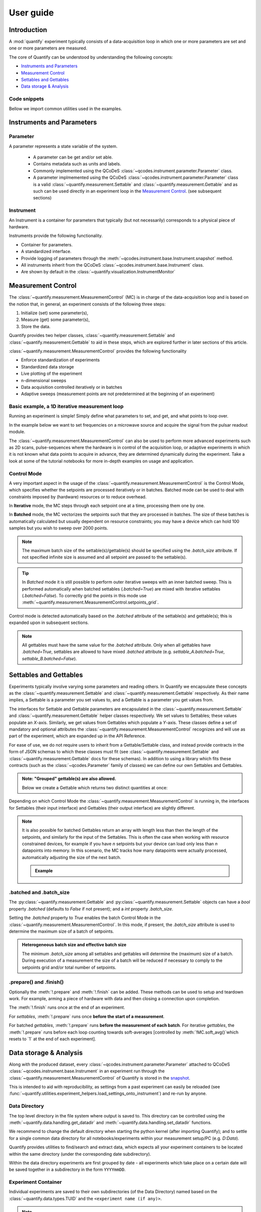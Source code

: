.. _usage:

===============
User guide
===============

Introduction
===============

A :mod:`quantify` experiment typically consists of a data-acquisition loop in which one or more parameters are set and one or more parameters are measured.

The core of Quantify can be understood by understanding the following concepts:

- `Instruments and Parameters`_
- `Measurement Control`_
- `Settables and Gettables`_
- `Data storage & Analysis`_

Code snippets
-------------

.. seealso::

    The complete source code of the examples on this page can be found in

    :jupyter-download:notebook:`usage`

    :jupyter-download:script:`usage`


Bellow we import common utilities used in the examples.

.. jupyter-execute::

    import numpy as np
    from qcodes import ManualParameter, Parameter, validators, Instrument
    from quantify.measurement import MeasurementControl
    from quantify.measurement import Gettable
    import quantify.data.handling as dh
    import xarray as xr
    import matplotlib.pyplot as plt
    from pathlib import Path
    from os.path import join
    from quantify.data.handling import set_datadir

    set_datadir(join(Path.home(), 'quantify-data'))
    MC = MeasurementControl("MC")


Instruments and Parameters
========================================
Parameter
-----------------

A parameter represents a state variable of the system.

    - A parameter can be get and/or set able.
    - Contains metadata such as units and labels.
    - Commonly implemented using the QCoDeS :class:`~qcodes.instrument.parameter.Parameter` class.
    - A parameter implmemented using the QCoDeS :class:`~qcodes.instrument.parameter.Parameter` class is a valid :class:`~quantify.measurement.Settable` and :class:`~quantify.measurement.Gettable` and as such can be used directly in an experiment loop in the `Measurement Control`_. (see subsequent sections)

Instrument
-----------------

An Instrument is a container for parameters that typically (but not necessarily) corresponds to a physical piece of hardware.

Instruments provide the following functionality.

- Container for parameters.
- A standardized interface.
- Provide logging of parameters through the :meth:`~qcodes.instrument.base.Instrument.snapshot` method.
- All instruments inherit from the QCoDeS :class:`~qcodes.instrument.base.Instrument` class.
- Are shown by default in the :class:`~quantify.visualization.InstrumentMonitor`


Measurement Control
====================

The :class:`~quantify.measurement.MeasurementControl` (MC) is in charge of the data-acquisition loop and is based on the notion that, in general, an experiment consists of the following three steps:

1. Initialize (set) some parameter(s),
2. Measure (get) some parameter(s),
3. Store the data.

Quantify provides two helper classes, :class:`~quantify.measurement.Settable` and :class:`~quantify.measurement.Gettable` to aid in these steps, which are explored further in later sections of this article.

:class:`~quantify.measurement.MeasurementControl` provides the following functionality

- Enforce standardization of experiments
- Standardized data storage
- Live plotting of the experiment
- n-dimensional sweeps
- Data acquisition controlled iteratively or in batches
- Adaptive sweeps (measurement points are not predetermined at the beginning of an experiment)


Basic example, a 1D iterative measurement loop
------------------------------------------------

Running an experiment is simple!
Simply define what parameters to set, and get, and what points to loop over.

In the example below we want to set frequencies on a microwave source and acquire the signal from the pulsar readout module.

.. jupyter-execute::
    :hide-code:

    mw_source1 = Instrument("mw_source1")
    # NB: for brevity only, this not the proper way of adding parameters to qcodes intruments
    mw_source1.freq = ManualParameter(
        name='freq',
        label='Frequency',
        unit='Hz',
        vals=validators.Numbers(),
        initial_value=1.0
    )

    pulsar_QRM = Instrument("pulsar_QRM")
    # NB: for brevity only, this not the proper way of adding parameters to qcodes intruments
    pulsar_QRM.signal = Parameter(
        name='sig_a',
        label='Signal',
        unit='V',
        get_cmd=lambda: mw_source1.freq() * 1e-8
    )

.. jupyter-execute::

    MC.settables(mw_source1.freq)               # We want to set the frequency of a microwave source
    MC.setpoints(np.arange(5e9, 5.2e9, 100e3))  # Scan around 5.1 GHz
    MC.gettables(pulsar_QRM.signal)             # acquire the signal from the pulsar QRM
    dset = MC.run(name='Frequency sweep')       # run the experiment


The :class:`~quantify.measurement.MeasurementControl` can also be used to perform more advanced experiments such as 2D scans, pulse-sequences where the hardware is in control of the acquisition loop, or adaptive experiments in which it is not known what data points to acquire in advance, they are determined dynamically during the experiment.
Take a look at some of the tutorial notebooks for more in-depth examples on usage and application.

Control Mode
-----------------

A very important aspect in the usage of the :class:`~quantify.measurement.MeasurementControl` is the Control Mode, which specifies whether the setpoints are processed iteratively or in batches.
Batched mode can be used to deal with constraints imposed by (hardware) resources or to reduce overhead.

In **Iterative** mode, the MC steps through each setpoint one at a time, processing them one by one.

In **Batched** mode, the MC vectorizes the setpoints such that they are processed in batches.
The size of these batches is automatically calculated but usually dependent on resource constraints; you may have a device which can hold 100 samples but you wish to sweep over 2000 points.

.. note:: The maximum batch size of the settable(s)/gettable(s) should be specified using the `.batch_size` attribute. If not specified infinite size is assumed and all setpoint are passed to the settable(s).

.. tip:: In *Batched* mode it is still possible to perform outer iterative sweeps with an inner batched sweep. This is performed automatically when batched settables (`.batched=True`) are mixed with iterative settables (`.batched=False`). To correctly grid the points in this mode use :meth:`~quantify.measurement.MeasurementControl.setpoints_grid`.

Control mode is detected automatically based on the `.batched` attribute of the settable(s) and gettable(s); this is expanded upon in subsequent sections.

.. note:: All gettables must have the same value for the `.batched` attribute. Only when all gettables have `.batched=True`, settables are allowed to have mixed `.batched` attribute (e.g. `settable_A.batched=True`, `settable_B.batched=False`).


Settables and Gettables
========================================

Experiments typically involve varying some parameters and reading others. In Quantify we encapsulate these concepts as the :class:`~quantify.measurement.Settable` and :class:`~quantify.measurement.Gettable` respectively.
As their name implies, a Settable is a parameter you set values to, and a Gettable is a parameter you get values from.

The interfaces for Settable and Gettable parameters are encapsulated in the :class:`~quantify.measurement.Settable` and :class:`~quantify.measurement.Gettable` helper classes respectively.
We set values to Settables; these values populate an `X`-axis.
Similarly, we get values from Gettables which populate a `Y`-axis.
These classes define a set of mandatory and optional attributes the :class:`~quantify.measurement.MeasurementControl` recognizes and will use as part of the experiment, which are expanded up in the API Reference.


For ease of use, we do not require users to inherit from a Gettable/Settable class, and instead provide contracts in the form of JSON schemas to which these classes must fit (see :class:`~quantify.measurement.Settable` and :class:`~quantify.measurement.Gettable` docs for these schemas).
In addition to using a library which fits these contracts (such as the :class:`~qcodes.Parameter` family of classes) we can define our own Settables and Gettables.

.. jupyter-execute::

    t = ManualParameter('time', label='Time', unit='s')

    class WaveGettable:
        def __init__(self):
            self.unit = 'V'
            self.label = 'Amplitude'
            self.name = 'sine'

        def get(self):
            return np.sin(t() / np.pi)

        # optional methods to prepare can be left undefined
        def prepare(self) -> None:
            print("Preparing the WaveGettable for acquisition.")

        def finish(self) -> None:
            print("Finishing WaveGettable to wrap up the experiment.")

    # verify compliance with the Gettable format
    wave_gettable = WaveGettable()
    Gettable(wave_gettable)

.. admonition:: Note: "Grouped" gettable(s) are also allowed.
    :class: dropdown

    Below we create a Gettable which returns two distinct quantities at once:

    .. jupyter-execute::

        t = ManualParameter('time', label='Time', unit='s')

        class DualWave:
            def __init__(self):
                self.unit = ['V', 'V']
                self.label = ['Sine Amplitude', 'Cosine Amplitude']
                self.name = ['sin', 'cos']

            def get(self):
                return np.array([np.sin(t() / np.pi), np.cos(t() / np.pi)])

            # N.B. the optional prepare and finish methods are omitted in this Gettable.

        # verify compliance with the Gettable format
        wave_gettable = DualWave()
        Gettable(wave_gettable)

Depending on which Control Mode the :class:`~quantify.measurement.MeasurementControl` is running in, the interfaces for Settables (their input interface) and Gettables (their output interface) are slightly different.




.. note::

    It is also possible for batched Gettables return an array with length less than then the length of the setpoints, and similarly for the input of the Settables.
    This is often the case when working with resource constrained devices, for example if you have *n* setpoints but your device can load only less than *n* datapoints into memory.
    In this scenario, the MC tracks how many datapoints were actually processed, automatically adjusting the size of the next batch.

    .. admonition:: Example
        :class: dropdown, note

        .. jupyter-execute::

            time = ManualParameter(name='time', label='Time', unit='s', vals=validators.Arrays(), initial_value=np.array([1, 2, 3]))
            signal = Parameter(name='sig_a', label='Signal', unit='V', get_cmd=lambda: np.cos(time()))

            time.batched = True
            time.batch_size = 5
            signal.batched = True
            signal.batch_size = 10

            MC.settables(time)
            MC.gettables(signal)
            MC.setpoints(np.linspace(0, 7, 23))
            dset = MC.run("my experiment")
            dset_grid = dh.to_gridded_dataset(dset)

            dset_grid.y0.plot()



.batched and .batch_size
----------------------------------------

The :py:class:`~quantify.measurement.Gettable` and :py:class:`~quantify.measurement.Settable` objects can have a `bool` property `.batched` (defaults to `False` if not present); and a `int` property `.batch_size`.

Setting the `.batched` property to `True` enables the batch Control Mode in the :class:`~quantify.measurement.MeasurementControl`. In this mode, if present, the `.batch_size` attribute is used to determine the maximum size of a batch of setpoints.

.. admonition:: Heterogeneous batch size and effective batch size
    :class: dropdown, note

    The minimum `.batch_size` among all settables and gettables will determine the (maximum) size of a batch. During execution of a measurement the size of a batch will be reduced if necessary to comply to the setpoints grid and/or total number of setpoints.


.prepare() and .finish()
----------------------------------------

Optionally the :meth:`!.prepare` and :meth:`!.finish` can be added.
These methods can be used to setup and teardown work. For example, arming a piece of hardware with data and then closing a connection upon completion.

The :meth:`!.finish` runs once at the end of an experiment.

For `settables`, :meth:`!.prepare` runs once **before the start of a measurement**.

For batched `gettables`, :meth:`!.prepare` runs **before the measurement of each batch**. For iterative `gettables`, the :meth:`!.prepare` runs before each loop counting towards soft-averages [controlled by :meth:`!MC.soft_avg()`which resets to `1` at the end of each experiment].

Data storage & Analysis
=========================
Along with the produced dataset, every :class:`~qcodes.instrument.parameter.Parameter` attached to QCoDeS :class:`~qcodes.instrument.base.Instrument` in an experiment run through the :class:`~quantify.measurement.MeasurementControl` of Quantify is stored in the `snapshot`_.

This is intended to aid with reproducibility, as settings from a past experiment can easily be reloaded (see :func:`~quantify.utilities.experiment_helpers.load_settings_onto_instrument`) and re-run by anyone.

Data Directory
-----------------

The top level directory in the file system where output is saved to.
This directory can be controlled using the :meth:`~quantify.data.handling.get_datadir` and :meth:`~quantify.data.handling.set_datadir` functions.

We recommend to change the default directory when starting the python kernel (after importing Quantify); and to settle for a single common data directory for all notebooks/experiments within your measurement setup/PC (e.g. *D:\Data*).

Quantify provides utilities to find/search and extract data, which expects all your experiment containers to be located within the same directory (under the corresponding date subdirectory).

Within the data directory experiments are first grouped by date -
all experiments which take place on a certain date will be saved together in a subdirectory in the form ``YYYYmmDD``.

Experiment Container
----------------------------------

Individual experiments are saved to their own subdirectories (of the Data Directory) named based on the :class:`~quantify.data.types.TUID` and the ``<experiment name (if any)>``.

.. note::
    TUID: A Time-based Unique ID is of the form ``YYYYmmDD-HHMMSS-sss-<random 6 character string>`` and these subdirectories' names take the form ``YYYYmmDD-HHMMSS-sss-<random 6 character string><-experiment name (if any)>``.

These subdirectories are termed 'Experiment Containers', typical output being the Dataset in hdf5 format and a JSON format file describing Parameters, Instruments and such.

Furthermore, additional analysis such as fits can also be written to this directory, storing all data in one location.

A data directory with the name 'MyData' thus will look similar to:

.. code-block:: none

    MyData
    └─ 20200708
    │  └─ 20200708-145048-800-60cf37
    │  │  └─ file1.txt
    │  └─ 20200708-145205-042-6d068a-bell_test
    │     └─ dataset.hdf5
    │     └─ snapshot.json
    │     └─ lmfit.png
    └─ 20200710

Dataset
-----------------

The Dataset is implemented with a **specific** convention using the :class:`xarray.Dataset` class.

Quantify arranges data along two types of axes: `X` and `Y`.
In each dataset there will be *n* `X`-type axes and *m* `Y`-type axes. For example, the dataset produced in an experiment where we sweep 2 parameters (settables) and measure 3 other parameters (all 3 returned by a Gettable), we will have *n* = 2 and *m* = 3.
Each `X` axis represents a dimension of the setpoints provided. The `Y` axes represent the output of the Gettable.
Each axis type are numbered ascending from 0 (e.g. :code:`x0`, :code:`x1`, :code:`y0`, :code:`y1`, :code:`y2`), and each stores information described by the :class:`~quantify.measurement.Settable` and
:class:`~quantify.measurement.Gettable` classes, such as titles and units. The Dataset object also stores some further metadata,
such as the :class:`~quantify.data.types.TUID` of the experiment which it was generated from.

For example, consider an experiment varying time and amplitude against a Cosine function.
The resulting dataset will look similar to the following:

.. jupyter-execute::
    :hide-code:

    t = ManualParameter('t', initial_value=1, unit='s', label='Time')
    amp = ManualParameter('amp', initial_value=1, unit='V', label='Amplitude')
    amp.batched = True
    amp.batch_size = 3

    def CosFunc():
        return amp() * np.cos(t())

    sig = Parameter(name='sig', label='Signal level', unit='V', get_cmd=CosFunc)
    sig.batched = True
    sig.batch_size = 6

    MC.verbose(False) # Suppress printing
    MC.settables([amp, t])
    MC.setpoints_grid([np.linspace(-1, 1, 10), np.linspace(0, 10, 100)])
    MC.gettables(sig)
    quantify_dataset = MC.run('my experiment')

.. jupyter-execute::

    # plot the columns of the dataset
    _, axs = plt.subplots(3,1, sharex=True)
    xr.plot.line(quantify_dataset["x0"][:54], label="x0", ax=axs[0], marker=".")
    xr.plot.line(quantify_dataset["x1"][:54], label="x1", ax=axs[1], color="C1", marker=".")
    xr.plot.line(quantify_dataset["y0"][:54], label="y0", ax=axs[2], color="C2", marker=".")
    tuple(ax.legend() for ax in axs)
    # return the dataset
    quantify_dataset

Associating dimensions to coordinates
~~~~~~~~~~~~~~~~~~~~~~~~~~~~~~~~~~~~~

To support both gridded and non-gridded data, we use :doc:`Xarray <xarray:index>` using only `Data Variables` and `Coordinates` **with a single** `Dimension` (corresponding to the order of the setpoints).

This is necessary as in the non-gridded case the dataset will be a perfect sparse array, usability of which is cumbersome.
A prominent example of non-gridded use-cases can be found :ref:`adaptive_tutorial`.

To allow for some of Xarray's more advanced functionality, such as the in-built graphing or query system we provide a dataset conversion utility :func:`~quantify.data.handling.to_gridded_dataset`.
This function reshapes the data and associates dimensions to the dataset [which can also be used for 1D datasets].

.. jupyter-execute::

    gridded_dset = dh.to_gridded_dataset(quantify_dataset)
    gridded_dset.y0.plot()
    gridded_dset


Snapshot
-----------------

The configuration for each QCoDeS :class:`~qcodes.instrument.base.Instrument` used in this experiment. This information is automatically collected for all Instruments in use.
It is useful for quickly reconstructing a complex set-up or verifying that :class:`~qcodes.instrument.parameter.Parameter` objects are as expected.


Examples
==================================
Below we give several examples of experiment using Settables and Gettables in different control modes.


Iterative control mode
----------------------

Single-float-valued settable(s) and gettable(s)
~~~~~~~~~~~~~~~~~~~~~~~~~~~~~~~~~~~~~~~~~~~~~~~~~~~

- Each settable accepts a single float value.
- Gettables return a single float value.

.. admonition:: 1D
    :class: dropdown

    .. jupyter-execute::

        time = ManualParameter(name='time', label='Time', unit='s', vals=validators.Numbers(), initial_value=1)
        signal = Parameter(name='sig_a', label='Signal', unit='V', get_cmd=lambda: np.cos(time()))

        MC.settables(time)
        MC.gettables(signal)
        MC.setpoints(np.linspace(0, 7, 20))
        dset = MC.run("my experiment")
        dset_grid = dh.to_gridded_dataset(dset)

        dset_grid.y0.plot(marker='o')
        dset_grid

.. admonition:: 2D
    :class: dropdown

    .. jupyter-execute::

        time_a = ManualParameter(name='time_a', label='Time A', unit='s', vals=validators.Numbers(), initial_value=1)
        time_b = ManualParameter(name='time_b', label='Time B', unit='s', vals=validators.Numbers(), initial_value=1)
        signal = Parameter(name='sig_a', label='Signal A', unit='V', get_cmd=lambda: np.exp(time_a()) + 0.5 * np.exp(time_b()))

        MC.settables([time_a, time_b])
        MC.gettables(signal)
        MC.setpoints_grid([np.linspace(0, 5, 10), np.linspace(5, 0, 12)])
        dset = MC.run("my experiment")
        dset_grid = dh.to_gridded_dataset(dset)

        dset_grid.y0.plot(cmap="viridis")
        dset_grid

.. admonition:: ND
    :class: dropdown

        For more dimensions you only need to pass more settables and the corresponding setpoints.

.. admonition:: 1D adaptive
    :class: dropdown

    .. jupyter-execute::

        from scipy.optimize import minimize_scalar

        time = ManualParameter(name='time', label='Time', unit='s', vals=validators.Numbers(), initial_value=1)
        signal = Parameter(name='sig_a', label='Signal', unit='V', get_cmd=lambda: np.cos(time()))
        MC.settables(time)
        MC.gettables(signal)
        dset = MC.run_adaptive('1D minimizer', {"adaptive_function": minimize_scalar})

        dset_ad = dh.to_gridded_dataset(dset)
        # add a grey cosine for reference
        x = np.linspace(np.min(dset_ad['x0']), np.max(dset_ad['x0']), 101)
        y = np.cos(x)
        plt.plot(x,y,c='grey', ls='--')
        dset_ad.y0.plot(marker='o')

Single-float-valued settable(s) with multiple float-valued gettable(s)
~~~~~~~~~~~~~~~~~~~~~~~~~~~~~~~~~~~~~~~~~~~~~~~~~~~~~~~~~~~~~~~~~~~~~~


- Each settable accepts a single float value.
- Gettables return a 1D array of floats, with each element corresponding to a *different Y dimension*.

We exemplify a 2D case, however there is no limitation on the number of settables.

.. admonition:: 2D
    :class: dropdown

    .. jupyter-execute::

        time_a = ManualParameter(name='time_a', label='Time A', unit='s', vals=validators.Numbers(), initial_value=1)
        time_b = ManualParameter(name='time_b', label='Time B', unit='s', vals=validators.Numbers(), initial_value=1)

        signal = Parameter(name='sig_a', label='Signal A', unit='V', get_cmd=lambda: np.exp(time_a()) + 0.5 * np.exp(time_b()))

        class DualWave:
            def __init__(self):
                self.unit = ['V', 'V']
                self.label = ['Sine Amplitude', 'Cosine Amplitude']
                self.name = ['sin', 'cos']

            def get(self):
                return np.array([np.sin(time_a() * np.pi), np.cos(time_b() * np.pi)])

        dual_wave = DualWave()
        MC.settables([time_a, time_b])
        MC.gettables([signal, dual_wave])
        MC.setpoints_grid([np.linspace(0, 3, 21), np.linspace(4, 0, 20)])
        dset = MC.run("my experiment")
        dset_grid = dh.to_gridded_dataset(dset)

        for yi, cmap in zip(("y0", "y1", "y2"), ("viridis", "inferno", "plasma")):
            dset_grid[yi].plot(cmap=cmap)
            plt.show()
        dset_grid

Batched control mode
--------------------

Float-valued array settable(s) and gettable(s)
~~~~~~~~~~~~~~~~~~~~~~~~~~~~~~~~~~~~~~~~~~~~~~~

- Gettables return a 1D array of float values with each element corresponding to a datapoint *in a single Y dimension*.

.. admonition:: 1D
    :class: dropdown

    - Each settable accepts a 1D array of float values corresponding to all setpoints for a single *X dimension*.

    .. jupyter-execute::

        time = ManualParameter(name='time', label='Time', unit='s', vals=validators.Arrays(), initial_value=np.array([1, 2, 3]))
        signal = Parameter(name='sig_a', label='Signal', unit='V', get_cmd=lambda: np.cos(time()))

        time.batched = True
        signal.batched = True

        MC.settables(time)
        MC.gettables(signal)
        MC.setpoints(np.linspace(0, 7, 20))
        dset = MC.run("my experiment")
        dset_grid = dh.to_gridded_dataset(dset)

        dset_grid.y0.plot(marker='o')
        print(f"\nNOTE: The gettable returns an array:\n\n{signal.get()}")
        dset_grid

.. admonition:: 2D (1D batch with iterative outer loop)
    :class: dropdown

    - One settable (at least) accepts a 1D array of float values corresponding to all setpoints for the corresponding *X dimension*.
    - One settable (at least) accepts a float value corresponding to its *X dimension*. The MC will set the value of each of these iterative settables before each batch.


    .. jupyter-execute::

        time_a = ManualParameter(name='time_a', label='Time A', unit='s', vals=validators.Numbers(), initial_value=1)
        time_b = ManualParameter(name='time_b', label='Time B', unit='s', vals=validators.Arrays(), initial_value=np.array([1, 2, 3]))
        signal = Parameter(name='sig_a', label='Signal A', unit='V', get_cmd=lambda: np.exp(time_a()) + 0.5 * np.exp(time_b()))

        time_b.batched = True
        time_b.batch_size = 12
        signal.batched = True

        MC.settables([time_a, time_b])
        MC.gettables(signal)
        # `setpoints_grid` will take into account the `.batched` attribute
        MC.setpoints_grid([np.linspace(0, 5, 10), np.linspace(4, 0, time_b.batch_size)])
        dset = MC.run("my experiment")
        dset_grid = dh.to_gridded_dataset(dset)

        dset_grid.y0.plot(cmap="viridis")
        dset_grid

Float-valued array settable(s) with multi-return float-valued array gettable(s)
~~~~~~~~~~~~~~~~~~~~~~~~~~~~~~~~~~~~~~~~~~~~~~~~~~~~~~~~~~~~~~~~~~~~~~~~~~~~~~~

- Each settable accepts a 1D array of float values corresponding to all setpoints for a single *X dimension*.
- Gettables return a 2D array of float values with each row representing a *different Y dimension*, i.e. each column is a datapoint corresponding to each setpoint.

.. admonition:: 1D
    :class: dropdown

    .. jupyter-execute::

        time = ManualParameter(name='time', label='Time', unit='s', vals=validators.Arrays(), initial_value=np.array([1, 2, 3]))

        class DualWave:
            def __init__(self):
                self.unit = ['V', 'V']
                self.label = ['Amplitude W1', 'Amplitude W2']
                self.name = ['sine', 'cosine']
                self.batched = True
                self.batch_size = 100

            def get(self):
                return np.array([np.sin(time() * np.pi), np.cos(time() * np.pi)])

        time.batched = True
        dual_wave = DualWave()

        MC.settables(time)
        MC.gettables(dual_wave)
        MC.setpoints(np.linspace(0, 7, 100))
        dset = MC.run("my experiment")
        dset_grid = dh.to_gridded_dataset(dset)

        _, ax=plt.subplots()
        dset_grid.y0.plot(marker='o', label="y0", ax=ax)
        dset_grid.y1.plot(marker='s', label="y1", ax=ax)
        ax.legend()
